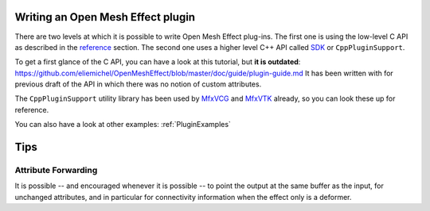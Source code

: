 .. _PluginGuide:

Writing an Open Mesh Effect plugin
==================================

There are two levels at which it is possible to write Open Mesh Effect plug-ins. The first one is using the low-level C API as described in the `reference </Reference>`_ section. The second one uses a higher level C++ API called `SDK </Sdk>`_ or ``CppPluginSupport``.

To get a first glance of the C API, you can have a look at this tutorial, but **it is outdated**: https://github.com/eliemichel/OpenMeshEffect/blob/master/doc/guide/plugin-guide.md It has been written with for previous draft of the API in which there was no notion of custom attributes.

The ``CppPluginSupport`` utility library has been used by `MfxVCG <https://github.com/eliemichel/MfxVCG>`_ and `MfxVTK <https://github.com/tkarabela/MfxVTK>`_ already, so you can look these up for reference.

You can also have a look at other examples: :ref:`PluginExamples`


Tips
====

Attribute Forwarding
--------------------

It is possible -- and encouraged whenever it is possible -- to point the output at the same buffer as the input, for unchanged attributes, and in particular for connectivity information when the effect only is a deformer.

